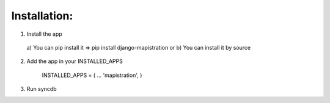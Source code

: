 Installation:
=============

1) Install the app

  a) You can pip install it => pip install django-mapistration
  or
  b) You can install it by source
  
2) Add the app in your INSTALLED_APPS 

    INSTALLED_APPS = (
    ...  
    'mapistration',
    )
  
3) Run syncdb 

